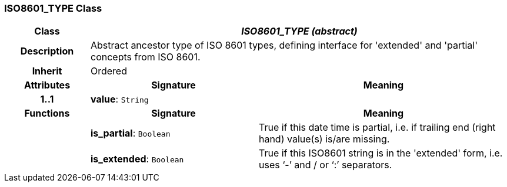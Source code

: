 === ISO8601_TYPE Class

[cols="^1,2,3"]
|===
h|*Class*
2+^h|*_ISO8601_TYPE (abstract)_*

h|*Description*
2+a|Abstract ancestor type of ISO 8601 types, defining interface for 'extended' and 'partial' concepts from ISO 8601.

h|*Inherit*
2+|Ordered

h|*Attributes*
^h|*Signature*
^h|*Meaning*

h|*1..1*
|*value*: `String`
a|
h|*Functions*
^h|*Signature*
^h|*Meaning*

h|
|*is_partial*: `Boolean`
a|True if this date time is partial, i.e. if trailing end (right hand) value(s) is/are missing.

h|
|*is_extended*: `Boolean`
a|True if this ISO8601 string is in the 'extended' form, i.e. uses ‘-’ and / or ‘:’ separators.
|===
